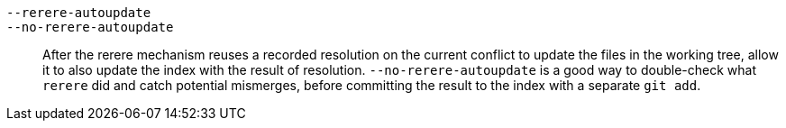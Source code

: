 `--rerere-autoupdate`::
`--no-rerere-autoupdate`::
	After the rerere mechanism reuses a recorded resolution on
	the current conflict to update the files in the working
	tree, allow it to also update the index with the result of
	resolution.  `--no-rerere-autoupdate` is a good way to
	double-check what `rerere` did and catch potential
	mismerges, before committing the result to the index with a
	separate `git add`.
